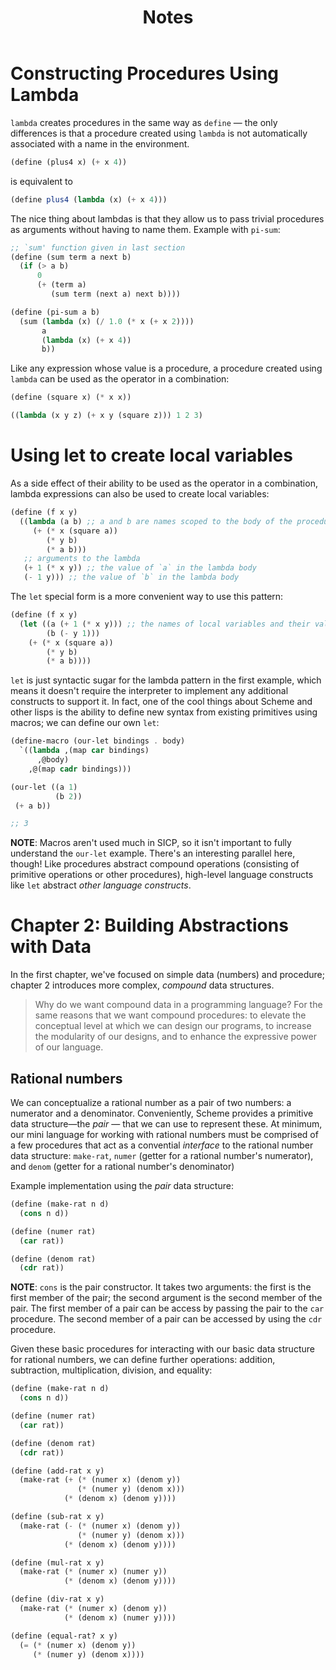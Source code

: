 #+title: Notes

* Constructing Procedures Using Lambda
=lambda= creates procedures in the same way as =define= — the only differences is that a procedure created using =lambda= is not automatically associated with a name in the environment.

#+begin_src scheme
(define (plus4 x) (+ x 4))
#+end_src
is equivalent to
#+begin_src scheme
(define plus4 (lambda (x) (+ x 4)))
#+end_src

The nice thing about lambdas is that they allow us to pass trivial procedures as arguments without having to name them. Example with =pi-sum=:
#+begin_src scheme
;; `sum' function given in last section
(define (sum term a next b)
  (if (> a b)
      0
      (+ (term a)
         (sum term (next a) next b))))

(define (pi-sum a b)
  (sum (lambda (x) (/ 1.0 (* x (+ x 2))))
       a
       (lambda (x) (+ x 4))
       b))
#+end_src

Like any expression whose value is a procedure, a procedure created using =lambda= can be used as the operator in a combination:
#+begin_src scheme
(define (square x) (* x x))

((lambda (x y z) (+ x y (square z))) 1 2 3)
#+end_src

#+RESULTS:
: 12

* Using let to create local variables
As a side effect of their ability to be used as the operator in a combination, lambda expressions can also be used to create local variables:
#+begin_src scheme
(define (f x y)
  ((lambda (a b) ;; a and b are names scoped to the body of the procedure produced by lambda
     (+ (* x (square a))
        (* y b)
        (* a b)))
   ;; arguments to the lambda
   (+ 1 (* x y)) ;; the value of `a` in the lambda body
   (- 1 y))) ;; the value of `b` in the lambda body
#+end_src
[[file:local_vars_with_lambda.png]]

The =let= special form is a more convenient way to use this pattern:
#+begin_src scheme
(define (f x y)
  (let ((a (+ 1 (* x y))) ;; the names of local variables and their values are colocated
        (b (- y 1)))
    (+ (* x (square a))
        (* y b)
        (* a b))))
#+end_src

=let= is just syntactic sugar for the lambda pattern in the first example, which means it doesn't require the interpreter to implement any additional constructs to support it. In fact, one of the cool things about Scheme and other lisps is the ability to define new syntax from existing primitives using macros; we can define our own =let=:

#+begin_src scheme
(define-macro (our-let bindings . body)
  `((lambda ,(map car bindings)
      ,@body)
    ,@(map cadr bindings)))

(our-let ((a 1)
          (b 2))
 (+ a b))

;; 3
#+end_src

#+RESULTS:
: 3

*NOTE*: Macros aren't used much in SICP, so it isn't important to fully understand the =our-let= example. There's an interesting parallel here, though! Like procedures abstract compound operations (consisting of primitive operations or other procedures), high-level language constructs like =let= abstract /other language constructs/.
* Chapter 2: Building Abstractions with Data
In the first chapter, we've focused on simple data (numbers) and procedure; chapter 2 introduces more complex, /compound/ data structures.

#+begin_quote
Why do we want compound data in a programming language? For the same reasons that we want compound procedures: to elevate the conceptual level at which we can design our programs, to increase the modularity of our designs, and to enhance the expressive power of our language.
#+end_quote


** Rational numbers
We can conceptualize a rational number as a pair of two numbers: a numerator and a denominator. Conveniently, Scheme provides a primitive data structure—the /pair/ — that we can use to represent these. At minimum, our mini language for working with rational numbers must be comprised of a few procedures that act as a convential /interface/ to the rational number data structure: =make-rat=, =numer= (getter for a rational number's numerator), and =denom= (getter for a rational number's denominator)

Example implementation using the /pair/ data structure:
#+begin_src scheme
(define (make-rat n d)
  (cons n d))

(define (numer rat)
  (car rat))

(define (denom rat)
  (cdr rat))
#+end_src

*NOTE*: =cons= is the pair constructor. It takes two arguments: the first is the first member of the pair; the second argument is the second member of the pair. The first member of a pair can be access by passing the pair to the =car= procedure. The second member of a pair can be accessed by using the =cdr= procedure.

Given these basic procedures for interacting with our basic data structure for rational numbers, we can define further operations: addition, subtraction, multiplication, division, and equality:
#+begin_src scheme
(define (make-rat n d)
  (cons n d))

(define (numer rat)
  (car rat))

(define (denom rat)
  (cdr rat))

(define (add-rat x y)
  (make-rat (+ (* (numer x) (denom y))
               (* (numer y) (denom x)))
            (* (denom x) (denom y))))

(define (sub-rat x y)
  (make-rat (- (* (numer x) (denom y))
               (* (numer y) (denom x)))
            (* (denom x) (denom y))))

(define (mul-rat x y)
  (make-rat (* (numer x) (numer y))
            (* (denom x) (denom y))))

(define (div-rat x y)
  (make-rat (* (numer x) (denom y))
            (* (denom x) (numer y))))

(define (equal-rat? x y)
  (= (* (numer x) (denom y))
     (* (numer y) (denom x))))
#+end_src
